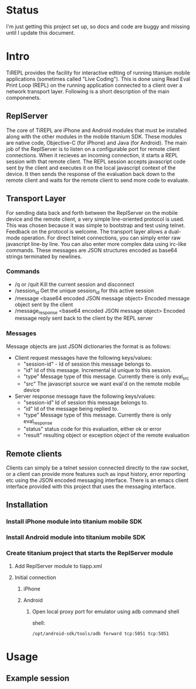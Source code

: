 #+OPTIONS: author:nil timestamp:nil
* Status
  I'm just getting this project set up, so docs and code are buggy and
  missing until I update this document.
* Intro
  TiREPL provides the facility for interactive editing of running
  titanium mobile applications (sometimes called "Live Coding"). This
  is done using Read Eval Print Loop (REPL) on the running
  application connected to a client over a network transport
  layer. Following is a short description of the main componenets.

** ReplServer
   The core of TiREPL are iPhone and Android modules that must be
   installed along with the other modules in the mobile titanium
   SDK. These modules are native code, Objective-C (for iPhone) and
   Java (for Android). The main job of the ReplServer is to listen on
   a configurable port for remote client connections. When it
   recieves an incoming connection, it starts a REPL session with
   that remote client. The REPL session accepts javascript code sent
   by the client and executes it on the local javascript context of
   the device. It then sends the response of the evaluation back down
   to the remote client and waits for the remote client to send more
   code to evaluate.

** Transport Layer
   For sending data back and forth between the ReplServer on the
   mobile device and the remote client, a very simple line-oriented
   protocol is used. This was chosen because it was simple to
   bootstrap and test using telnet. Feedback on the protocol is
   welcome. The transport layer allows a dual-mode operation. For
   direct telnet connections, you can simply enter raw javascript
   line-by line. You can also enter more complex data using irc-like
   commands. These messages are JSON structures encoded as
   base64 strings terminated by newlines.

*** Commands
    - /q or /quit 
      Kill the current session and disconnect
    - /session_id
      Get the unique session_id for this active session
    - /message <base64 encoded JSON message object> 
      Encoded message object sent by the client
    - /message_response <base64 encoded JSON message object> 
      Encoded message reply sent back to the client by the REPL server

*** Messages
    Message objects are just JSON dictionaries the format is as
    follows:

    - Client request messages have the following keys/values:
      - "session-id" - Id of session this message belongs to.
      - "id"  Id of this message. Incremental id unique to this session.
      - "type"  Message type of this message. Currently there is only
        eval_src
      - "src"  The javascript source we want eval'd on the remote mobile device
      
    - Server response message have the following keys/values:
      - "session-id"  Id of session this message belongs to.
      - "id"  Id of the message being replied to.
      - "type"  Message type of this message. Currently there is only eval_response
      - "status" status code for this evaluation, either ok or error
      - "result" resulting object or exception object of the remote evaluation

** Remote clients
   Clients can simply be a telnet session connected directly to the
   raw socket, or a client can provide more features such as input
   history, error reporting etc using the JSON encoded messaging
   interface. There is an emacs client interface provided with this
   project that uses the messaging interface.

** Installation
*** Install iPhone module into titanium mobile SDK
*** Install Android module into titanium mobile SDK
*** Create titanium project that starts the ReplServer module
**** Add ReplServer module to tiapp.xml
**** Initial connection
***** iPhone
***** Android
****** Open local proxy port for emulator using adb command shell
          shell:
#+BEGIN_EXAMPLE 
          /opt/android-sdk/tools/adb forward tcp:5051 tcp:5051
#+END_EXAMPLE

* Usage
** Example session


